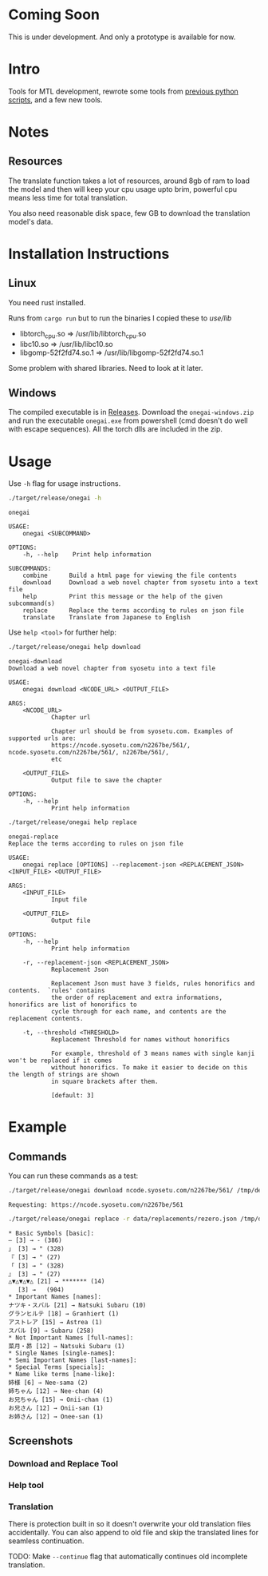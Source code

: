 * Coming Soon
This is under development. And only a prototype is available for now.

* Intro
Tools for MTL development, rewrote some tools from [[https://github.com/Atreyagaurav/mtl-related-scripts][previous python scripts]], and a few new tools.

* Notes
** Resources
The translate function takes a lot of resources, around 8gb of ram to load the model and then will keep your cpu usage upto brim, powerful cpu means less time for total translation.

You also need reasonable disk space, few GB to download the translation model's data.

* Installation Instructions
** Linux
You need rust installed.

Runs from =cargo run= but to run the binaries I copied these to /use/lib/

- libtorch_cpu.so => /usr/lib/libtorch_cpu.so 
- libc10.so => /usr/lib/libc10.so
- libgomp-52f2fd74.so.1 => /usr/lib/libgomp-52f2fd74.so.1

Some problem with shared libraries. Need to look at it later.

** Windows
The compiled executable is in [[https://github.com/Atreyagaurav/onegai/releases/tag/v0.1][Releases]]. Download the =onegai-windows.zip= and run the executable =onegai.exe= from powershell (cmd doesn't do well with escape sequences). All the torch dlls are included in the zip.

* Usage
Use =-h= flag for usage instructions.
#+begin_src bash :results type verbatim :wrap example
./target/release/onegai -h  
#+end_src

#+RESULTS[8f7b02fb9b0c63c03269f792ad4b592980519ca8]:
#+begin_example
onegai 

USAGE:
    onegai <SUBCOMMAND>

OPTIONS:
    -h, --help    Print help information

SUBCOMMANDS:
    combine      Build a html page for viewing the file contents
    download     Download a web novel chapter from syosetu into a text file
    help         Print this message or the help of the given subcommand(s)
    replace      Replace the terms according to rules on json file
    translate    Translate from Japanese to English
#+end_example

Use =help <tool>= for further help:
#+begin_src bash :results type verbatim :wrap example
./target/release/onegai help download
#+end_src

#+RESULTS[80e09722b3d703ae673c49a9a9d145edb4ef4e4e]:
#+begin_example
onegai-download 
Download a web novel chapter from syosetu into a text file

USAGE:
    onegai download <NCODE_URL> <OUTPUT_FILE>

ARGS:
    <NCODE_URL>
            Chapter url
            
            Chapter url should be from syosetu.com. Examples of supported urls are:
            https://ncode.syosetu.com/n2267be/561/, ncode.syosetu.com/n2267be/561/, n2267be/561/,
            etc

    <OUTPUT_FILE>
            Output file to save the chapter

OPTIONS:
    -h, --help
            Print help information
#+end_example



#+begin_src bash :results type verbatim :wrap example
./target/release/onegai help replace
#+end_src

#+RESULTS[fbabf32e6abd21d8b6c10574733baffc3f46e44a]:
#+begin_example
onegai-replace 
Replace the terms according to rules on json file

USAGE:
    onegai replace [OPTIONS] --replacement-json <REPLACEMENT_JSON> <INPUT_FILE> <OUTPUT_FILE>

ARGS:
    <INPUT_FILE>
            Input file

    <OUTPUT_FILE>
            Output file

OPTIONS:
    -h, --help
            Print help information

    -r, --replacement-json <REPLACEMENT_JSON>
            Replacement Json
            
            Replacement Json must have 3 fields, rules honorifics and contents.  `rules' contains
            the order of replacement and extra informations, honorifics are list of honorifics to
            cycle through for each name, and contents are the replacement contents.

    -t, --threshold <THRESHOLD>
            Replacement Threshold for names without honorifics
            
            For example, threshold of 3 means names with single kanji won't be replaced if it comes
            without honorifics. To make it easier to decide on this the length of strings are shown
            in square brackets after them.
            
            [default: 3]
#+end_example

* Example
** Commands
You can run these commands as a test:

#+begin_src bash :results type verbatim :wrap example
./target/release/onegai download ncode.syosetu.com/n2267be/561/ /tmp/demo-chapter.txt
#+end_src

#+RESULTS[9b3a03940cf12d60f1c038a1b948723061bfeb62]:
#+begin_example
Requesting: https://ncode.syosetu.com/n2267be/561
#+end_example


#+begin_src bash :results type verbatim :wrap example
./target/release/onegai replace -r data/replacements/rezero.json /tmp/demo-chapter.txt /tmp/demo-chapter-rep.txt
#+end_src

#+RESULTS[e58296de1a1d5eb133b472a928157cb6a4e28533]:
#+begin_example
,* Basic Symbols [basic]: 
― [3] → - (386)
」 [3] → " (328)
『 [3] → " (27)
「 [3] → " (328)
』 [3] → " (27)
△▼△▼△▼△ [21] → ******* (14)
　 [3] →   (904)
,* Important Names [names]: 
ナツキ・スバル [21] → Natsuki Subaru (10)
グランヒルテ [18] → Granhiert (1)
アストレア [15] → Astrea (1)
スバル [9] → Subaru (258)
,* Not Important Names [full-names]: 
菜月・昴 [12] → Natsuki Subaru (1)
,* Single Names [single-names]: 
,* Semi Important Names [last-names]: 
,* Special Terms [specials]: 
,* Name like terms [name-like]: 
姉様 [6] → Nee-sama (2)
姉ちゃん [12] → Nee-chan (4)
お兄ちゃん [15] → Onii-chan (1)
お兄さん [12] → Onii-san (1)
お姉さん [12] → Onee-san (1)
#+end_example
** Screenshots
*** Download and Replace Tool
[[./images/download-rep.png]]

*** Help tool
[[./images/help.png]]

*** Translation
There is protection built in so it doesn't overwrite your old translation files accidentally. You can also append to old file and skip the translated lines for seamless continuation. 
[[./images/protect.png]]

TODO: Make =--continue= flag that automatically continues old incomplete translation.
